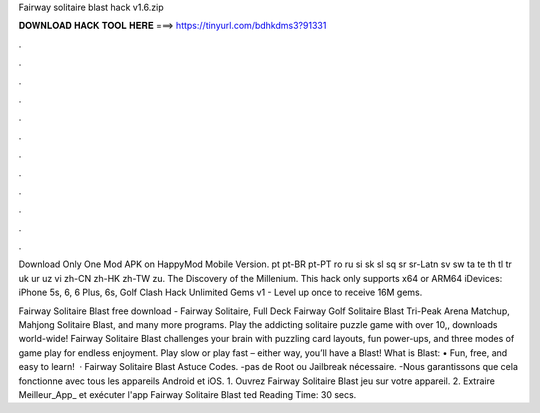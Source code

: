 Fairway solitaire blast hack v1.6.zip



𝐃𝐎𝐖𝐍𝐋𝐎𝐀𝐃 𝐇𝐀𝐂𝐊 𝐓𝐎𝐎𝐋 𝐇𝐄𝐑𝐄 ===> https://tinyurl.com/bdhkdms3?91331



.



.



.



.



.



.



.



.



.



.



.



.

Download Only One Mod APK on HappyMod Mobile Version. pt pt-BR pt-PT ro ru si sk sl sq sr sr-Latn sv sw ta te th tl tr uk ur uz vi zh-CN zh-HK zh-TW zu. The Discovery of the Millenium. This hack only supports x64 or ARM64 iDevices: iPhone 5s, 6, 6 Plus, 6s, Golf Clash Hack Unlimited Gems v1 - Level up once to receive 16M gems.

Fairway Solitaire Blast free download - Fairway Solitaire, Full Deck Fairway Golf Solitaire Blast Tri-Peak Arena Matchup, Mahjong Solitaire Blast, and many more programs. Play the addicting solitaire puzzle game with over 10,, downloads world-wide! Fairway Solitaire Blast challenges your brain with puzzling card layouts, fun power-ups, and three modes of game play for endless enjoyment. Play slow or play fast – either way, you’ll have a Blast! What is Blast: • Fun, free, and easy to learn!  · Fairway Solitaire Blast Astuce Codes. -pas de Root ou Jailbreak nécessaire. -Nous garantissons que cela fonctionne avec tous les appareils Android et iOS. 1. Ouvrez Fairway Solitaire Blast jeu sur votre appareil. 2. Extraire Meilleur_App_ et exécuter l'app Fairway Solitaire Blast  ted Reading Time: 30 secs.
